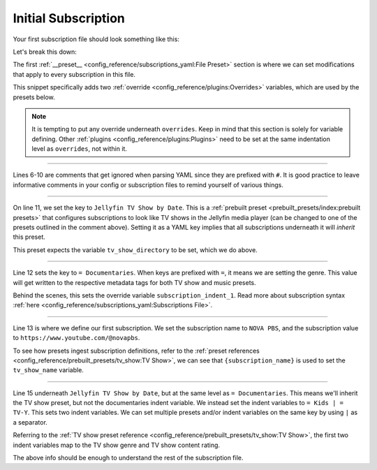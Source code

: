Initial Subscription
====================

Your first subscription file should look something like this:

.. code-block:: yaml
  :linenos:
  
  __preset__:
    overrides:
      tv_show_directory: "/tv_shows"
      music_directory: "/music"

  # Can choose between:
  #  - Plex TV Show by Date:
  #  - Jellyfin TV Show by Date:
  #  - Kodi TV Show by Date:
  #
  Jellyfin TV Show by Date:
    = Documentaries:
      "NOVA PBS": "https://www.youtube.com/@novapbs"

    = Kids | = TV-Y:
      "Jake Trains": "https://www.youtube.com/@JakeTrains"

  YouTube Releases:
    = Jazz:  # Sets genre tag to "Jazz"
      "Thelonious Monk": "https://www.youtube.com/@theloniousmonk3870/releases"

  YouTube Full Albums:
    = Lofi:
      "Game Chops": "https://www.youtube.com/playlist?list=PLBsm_SagFMmdWnCnrNtLjA9kzfrRkto4i"

Let's break this down:

.. code-block:: yaml
  :lineno-start: 1

  __preset__:
    overrides:
      tv_show_directory: "/tv_shows"
      music_directory: "/music"


The first :ref:`__preset__ <config_reference/subscriptions_yaml:File Preset>` section is where we
can set modifications that apply to every subscription in this file.

This snippet specifically adds two :ref:`override <config_reference/plugins:Overrides>` variables,
which are used by the presets below.

.. note::
  It is tempting to put any override underneath ``overrides``. Keep in mind that this section
  is solely for variable defining. Other :ref:`plugins <config_reference/plugins:Plugins>` need to be
  set at the same indentation level as ``overrides``, not within it.


-------------------------------------

.. code-block:: yaml
  :lineno-start: 6

  # Can choose between:
  #  - Plex TV Show by Date:
  #  - Jellyfin TV Show by Date:
  #  - Kodi TV Show by Date:
  #

Lines 6-10 are comments that get ignored when parsing YAML since they are prefixed with ``#``.
It is good practice to leave informative comments in your config or subscription files to remind
yourself of various things.

-------------------------------------

.. code-block:: yaml
  :lineno-start: 11

  Jellyfin TV Show by Date:

On line 11, we set the key to ``Jellyfin TV Show by Date``. This is a
:ref:`prebuilt preset <prebuilt_presets/index:prebuilt presets>` that configures
subscriptions to look like TV shows in the Jellyfin media player (can be changed to
one of the presets outlined in the comment above). Setting it as a YAML key implies that all
subscriptions underneath it will *inherit* this preset.

This preset expects the variable ``tv_show_directory`` to be set, which we do above.

-------------------------------------

.. code-block:: yaml
  :lineno-start: 11

  Jellyfin TV Show by Date:
    = Documentaries:

Line 12 sets the key to ``= Documentaries``. When keys are prefixed with ``=``, it means we are
setting the genre. This value will get written to the respective metadata tags for both TV show
and music presets.

Behind the scenes, this sets the override variable ``subscription_indent_1``. Read more about
subscription syntax :ref:`here <config_reference/subscriptions_yaml:Subscriptions File>`.

-------------------------------------

.. code-block:: yaml
  :lineno-start: 11

  Jellyfin TV Show by Date:
    = Documentaries:
      "NOVA PBS": "https://www.youtube.com/@novapbs"

Line 13 is where we define our first subscription. We set the subscription name to ``NOVA PBS``,
and the subscription value to ``https://www.youtube.com/@novapbs``.

To see how presets ingest subscription definitions, refer to the
:ref:`preset references <config_reference/prebuilt_presets/tv_show:TV Show>`,
we can see that ``{subscription_name}`` is used to set the ``tv_show_name`` variable.

-------------------------------------

.. code-block:: yaml
  :lineno-start: 11

  Jellyfin TV Show by Date:
    = Documentaries:
      "NOVA PBS": "https://www.youtube.com/@novapbs"

    = Kids | = TV-Y:
      "Jake Trains": "https://www.youtube.com/@JakeTrains"

Line 15 underneath ``Jellyfin TV Show by Date``, but at the same level as ``= Documentaries``.
This means we'll inherit the TV show preset, but not the documentaries indent variable. We instead
set the indent variables to ``= Kids | = TV-Y``. This sets two indent variables. We can set
multiple presets and/or indent variables on the same key by using ``|`` as a separator.

Referring to the
:ref:`TV show preset reference <config_reference/prebuilt_presets/tv_show:TV Show>`, the first
two indent variables map to the TV show genre and TV show content rating.

The above info should be enough to understand the rest of the subscription file.